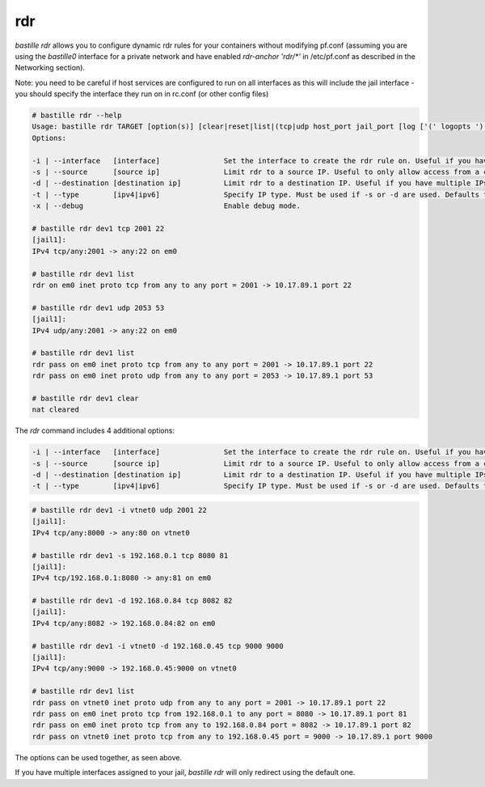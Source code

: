 ===
rdr
===

`bastille rdr` allows you to configure dynamic rdr rules for your containers
without modifying pf.conf (assuming you are using the `bastille0` interface
for a private network and have enabled `rdr-anchor 'rdr/*'` in /etc/pf.conf
as described in the Networking section).

Note: you need to be careful if host services are configured to run
on all interfaces as this will include the jail interface - you should
specify the interface they run on in rc.conf (or other config files)

.. code-block:: shell

    # bastille rdr --help
    Usage: bastille rdr TARGET [option(s)] [clear|reset|list|(tcp|udp host_port jail_port [log ['(' logopts ')'] ] )]
    Options:

    -i | --interface   [interface]               Set the interface to create the rdr rule on. Useful if you have multiple interfaces.
    -s | --source      [source ip]               Limit rdr to a source IP. Useful to only allow access from a certian IP or subnet.
    -d | --destination [destination ip]          Limit rdr to a destination IP. Useful if you have multiple IPs on one interface.
    -t | --type        [ipv4|ipv6]               Specify IP type. Must be used if -s or -d are used. Defaults to both.
    -x | --debug                                 Enable debug mode.
    
    # bastille rdr dev1 tcp 2001 22
    [jail1]:
    IPv4 tcp/any:2001 -> any:22 on em0
   
    # bastille rdr dev1 list
    rdr on em0 inet proto tcp from any to any port = 2001 -> 10.17.89.1 port 22
    
    # bastille rdr dev1 udp 2053 53
    [jail1]:
    IPv4 udp/any:2001 -> any:22 on em0
    
    # bastille rdr dev1 list
    rdr pass on em0 inet proto tcp from any to any port = 2001 -> 10.17.89.1 port 22
    rdr pass on em0 inet proto udp from any to any port = 2053 -> 10.17.89.1 port 53
    
    # bastille rdr dev1 clear
    nat cleared

The `rdr` command includes 4 additional options:

.. code-block:: shell

    -i | --interface   [interface]               Set the interface to create the rdr rule on. Useful if you have multiple interfaces.
    -s | --source      [source ip]               Limit rdr to a source IP. Useful to only allow access from a certian IP or subnet.
    -d | --destination [destination ip]          Limit rdr to a destination IP. Useful if you have multiple IPs on one interface.
    -t | --type        [ipv4|ipv6]               Specify IP type. Must be used if -s or -d are used. Defaults to both.

.. code-block:: shell

    # bastille rdr dev1 -i vtnet0 udp 2001 22
    [jail1]:
    IPv4 tcp/any:8000 -> any:80 on vtnet0
    
    # bastille rdr dev1 -s 192.168.0.1 tcp 8080 81
    [jail1]:
    IPv4 tcp/192.168.0.1:8080 -> any:81 on em0

    # bastille rdr dev1 -d 192.168.0.84 tcp 8082 82
    [jail1]:
    IPv4 tcp/any:8082 -> 192.168.0.84:82 on em0

    # bastille rdr dev1 -i vtnet0 -d 192.168.0.45 tcp 9000 9000
    [jail1]:
    IPv4 tcp/any:9000 -> 192.168.0.45:9000 on vtnet0

    # bastille rdr dev1 list
    rdr pass on vtnet0 inet proto udp from any to any port = 2001 -> 10.17.89.1 port 22
    rdr pass on em0 inet proto tcp from 192.168.0.1 to any port = 8080 -> 10.17.89.1 port 81
    rdr pass on em0 inet proto tcp from any to 192.168.0.84 port = 8082 -> 10.17.89.1 port 82
    rdr pass on vtnet0 inet proto tcp from any to 192.168.0.45 port = 9000 -> 10.17.89.1 port 9000

The options can be used together, as seen above.

If you have multiple interfaces assigned to your jail, `bastille rdr` will
only redirect using the default one.
